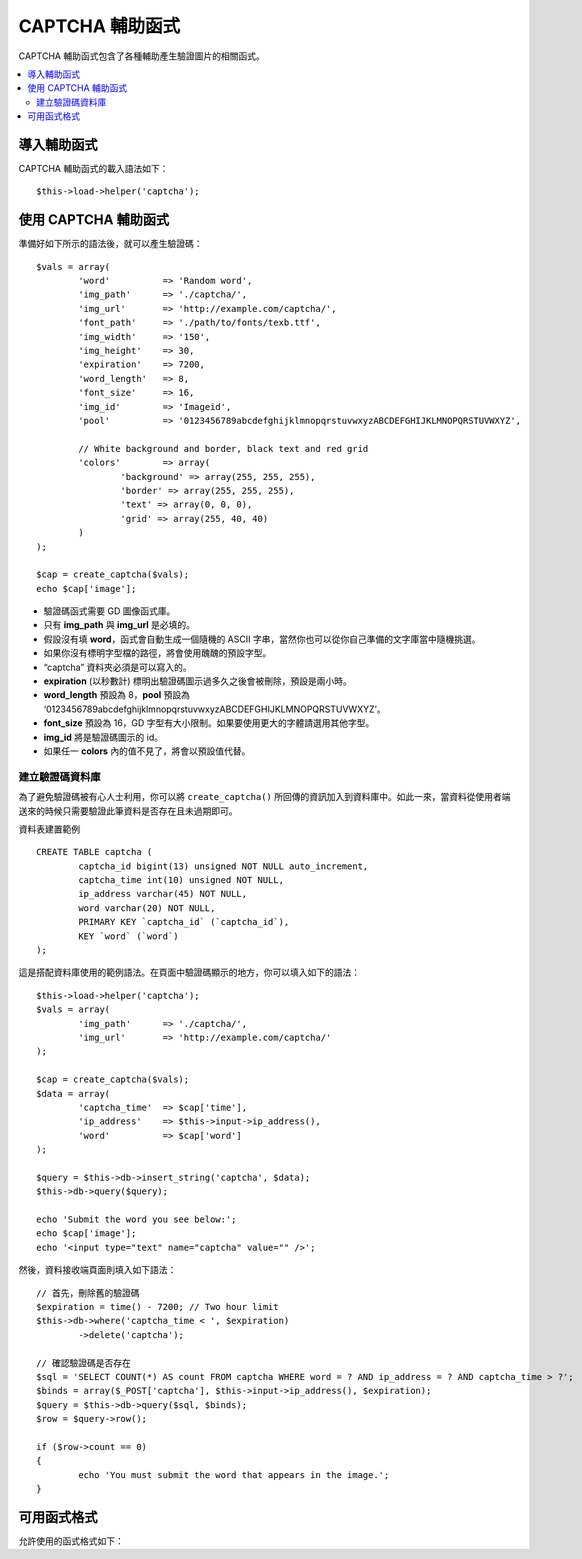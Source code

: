 ##############
CAPTCHA 輔助函式
##############

CAPTCHA 輔助函式包含了各種輔助產生驗證圖片的相關函式。

.. contents::
  :local:

.. raw:: html

  <div class="custom-index container"></div>

導入輔助函式
===================

CAPTCHA 輔助函式的載入語法如下：
::

	$this->load->helper('captcha');

使用 CAPTCHA 輔助函式
========================

準備好如下所示的語法後，就可以產生驗證碼：
::

	$vals = array(
		'word'		=> 'Random word',
		'img_path'	=> './captcha/',
		'img_url'	=> 'http://example.com/captcha/',
		'font_path'	=> './path/to/fonts/texb.ttf',
		'img_width'	=> '150',
		'img_height'	=> 30,
		'expiration'	=> 7200,
		'word_length'	=> 8,
		'font_size'	=> 16,
		'img_id'	=> 'Imageid',
		'pool'		=> '0123456789abcdefghijklmnopqrstuvwxyzABCDEFGHIJKLMNOPQRSTUVWXYZ',

		// White background and border, black text and red grid
		'colors'	=> array(
			'background' => array(255, 255, 255),
			'border' => array(255, 255, 255),
			'text' => array(0, 0, 0),
			'grid' => array(255, 40, 40)
		)
	);

	$cap = create_captcha($vals);
	echo $cap['image'];

-  驗證碼函式需要 GD 圖像函式庫。
-  只有 **img_path** 與 **img_url** 是必填的。
-  假設沒有填 **word**，函式會自動生成一個隨機的 ASCII 字串，當然你也可以從你自己準備的文字庫當中隨機挑選。
-  如果你沒有標明字型檔的路徑，將會使用醜醜的預設字型。
-  “captcha” 資料夾必須是可以寫入的。
-  **expiration** (以秒數計) 標明出驗證碼圖示過多久之後會被刪除，預設是兩小時。
-  **word_length** 預設為 8，**pool** 預設為 ‘0123456789abcdefghijklmnopqrstuvwxyzABCDEFGHIJKLMNOPQRSTUVWXYZ’。
-  **font_size** 預設為 16，GD 字型有大小限制。如果要使用更大的字體請選用其他字型。
-  **img_id** 將是驗證碼圖示的 id。
-  如果任一 **colors** 內的值不見了，將會以預設值代替。

建立驗證碼資料庫
-----------------

為了避免驗證碼被有心人士利用，你可以將 ``create_captcha()`` 所回傳的資訊加入到資料庫中。如此一來，當資料從使用者端送來的時候只需要驗證此筆資料是否存在且未過期即可。

資料表建置範例
::

	CREATE TABLE captcha (  
		captcha_id bigint(13) unsigned NOT NULL auto_increment,  
		captcha_time int(10) unsigned NOT NULL,  
		ip_address varchar(45) NOT NULL,  
		word varchar(20) NOT NULL,  
		PRIMARY KEY `captcha_id` (`captcha_id`),  
		KEY `word` (`word`)
	);

這是搭配資料庫使用的範例語法。在頁面中驗證碼顯示的地方，你可以填入如下的語法：
::

	$this->load->helper('captcha');
	$vals = array(     
		'img_path'	=> './captcha/',     
		'img_url'	=> 'http://example.com/captcha/'     
	);

	$cap = create_captcha($vals);
	$data = array(     
		'captcha_time'	=> $cap['time'],     
		'ip_address'	=> $this->input->ip_address(),     
		'word'		=> $cap['word']     
	);

	$query = $this->db->insert_string('captcha', $data);
	$this->db->query($query);

	echo 'Submit the word you see below:';
	echo $cap['image'];
	echo '<input type="text" name="captcha" value="" />';

然後，資料接收端頁面則填入如下語法：
::

	// 首先，刪除舊的驗證碼
	$expiration = time() - 7200; // Two hour limit
	$this->db->where('captcha_time < ', $expiration)
		->delete('captcha');

	// 確認驗證碼是否存在
	$sql = 'SELECT COUNT(*) AS count FROM captcha WHERE word = ? AND ip_address = ? AND captcha_time > ?';
	$binds = array($_POST['captcha'], $this->input->ip_address(), $expiration);
	$query = $this->db->query($sql, $binds);
	$row = $query->row();

	if ($row->count == 0)
	{     
		echo 'You must submit the word that appears in the image.';
	}

可用函式格式
===================

允許使用的函式格式如下：

.. php:function:: create_captcha([$data = ''[, $img_path = ''[, $img_url = ''[, $font_path = '']]]])

	:param	array	$data: 存有驗證碼資訊的陣列
	:param	string	$img_path: 建立驗證碼圖示的路徑
	:param	string	$img_url: 驗證碼圖示資料夾的 URL
	:param	string	$font_path: 字型檔的伺服器路徑
	:returns:	array('word' => $word, 'time' => $now, 'image' => $img)
	:rtype:	陣列

	取得輸入在陣列中的資訊生成驗證碼，且根據你的需求產生驗證碼圖示，並將圖示的相關資訊回傳。

	::

		array(
			'image'	=> IMAGE TAG
			'time'	=> TIMESTAMP (in microtime)
			'word'	=> CAPTCHA WORD
		)

	回傳的 **image** 是 HTML 圖示標籤：
	::

		<img src="http://example.com/captcha/12345.jpg" width="140" height="50" />

	回傳的 **time** 是被用來當作圖片檔名（沒有副檔名）的時間戳記，就像是這樣的數字：1139612155.3422

	回傳的 **word** 是出現在驗證碼圖示中的文字，如果沒有指定特定字串給函式的話將會隨機挑選一個字串。
